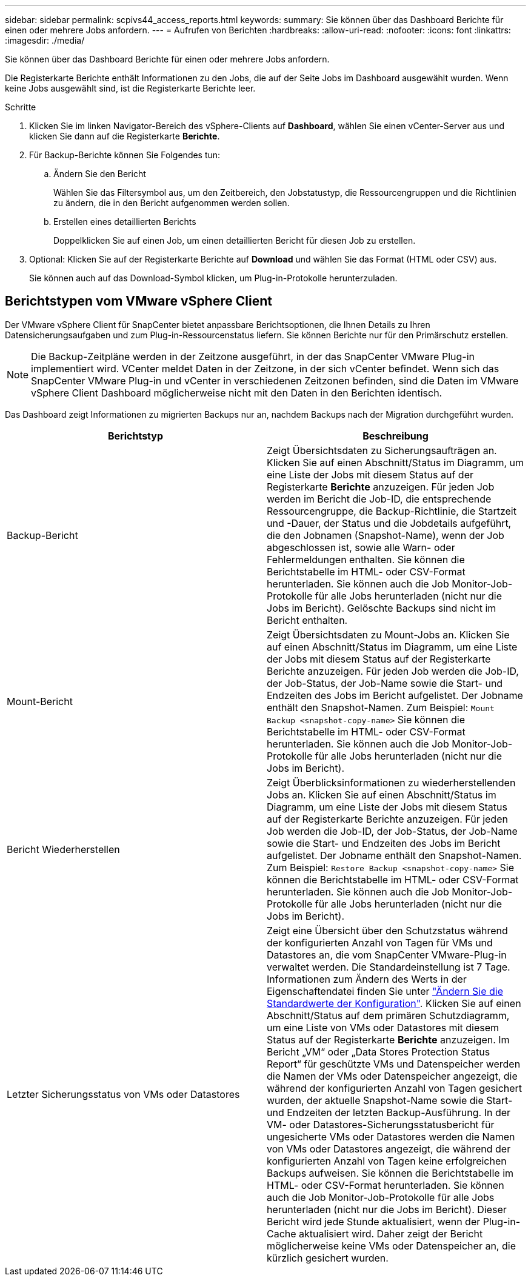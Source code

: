 ---
sidebar: sidebar 
permalink: scpivs44_access_reports.html 
keywords:  
summary: Sie können über das Dashboard Berichte für einen oder mehrere Jobs anfordern. 
---
= Aufrufen von Berichten
:hardbreaks:
:allow-uri-read: 
:nofooter: 
:icons: font
:linkattrs: 
:imagesdir: ./media/


[role="lead"]
Sie können über das Dashboard Berichte für einen oder mehrere Jobs anfordern.

Die Registerkarte Berichte enthält Informationen zu den Jobs, die auf der Seite Jobs im Dashboard ausgewählt wurden. Wenn keine Jobs ausgewählt sind, ist die Registerkarte Berichte leer.

.Schritte
. Klicken Sie im linken Navigator-Bereich des vSphere-Clients auf *Dashboard*, wählen Sie einen vCenter-Server aus und klicken Sie dann auf die Registerkarte *Berichte*.
. Für Backup-Berichte können Sie Folgendes tun:
+
.. Ändern Sie den Bericht
+
Wählen Sie das Filtersymbol aus, um den Zeitbereich, den Jobstatustyp, die Ressourcengruppen und die Richtlinien zu ändern, die in den Bericht aufgenommen werden sollen.

.. Erstellen eines detaillierten Berichts
+
Doppelklicken Sie auf einen Job, um einen detaillierten Bericht für diesen Job zu erstellen.



. Optional: Klicken Sie auf der Registerkarte Berichte auf *Download* und wählen Sie das Format (HTML oder CSV) aus.
+
Sie können auch auf das Download-Symbol klicken, um Plug-in-Protokolle herunterzuladen.





== Berichtstypen vom VMware vSphere Client

Der VMware vSphere Client für SnapCenter bietet anpassbare Berichtsoptionen, die Ihnen Details zu Ihren Datensicherungsaufgaben und zum Plug-in-Ressourcenstatus liefern. Sie können Berichte nur für den Primärschutz erstellen.


NOTE: Die Backup-Zeitpläne werden in der Zeitzone ausgeführt, in der das SnapCenter VMware Plug-in implementiert wird. VCenter meldet Daten in der Zeitzone, in der sich vCenter befindet. Wenn sich das SnapCenter VMware Plug-in und vCenter in verschiedenen Zeitzonen befinden, sind die Daten im VMware vSphere Client Dashboard möglicherweise nicht mit den Daten in den Berichten identisch.

Das Dashboard zeigt Informationen zu migrierten Backups nur an, nachdem Backups nach der Migration durchgeführt wurden.

|===
| Berichtstyp | Beschreibung 


| Backup-Bericht | Zeigt Übersichtsdaten zu Sicherungsaufträgen an. Klicken Sie auf einen Abschnitt/Status im Diagramm, um eine Liste der Jobs mit diesem Status auf der Registerkarte *Berichte* anzuzeigen. Für jeden Job werden im Bericht die Job-ID, die entsprechende Ressourcengruppe, die Backup-Richtlinie, die Startzeit und -Dauer, der Status und die Jobdetails aufgeführt, die den Jobnamen (Snapshot-Name), wenn der Job abgeschlossen ist, sowie alle Warn- oder Fehlermeldungen enthalten. Sie können die Berichtstabelle im HTML- oder CSV-Format herunterladen. Sie können auch die Job Monitor-Job-Protokolle für alle Jobs herunterladen (nicht nur die Jobs im Bericht). Gelöschte Backups sind nicht im Bericht enthalten. 


| Mount-Bericht | Zeigt Übersichtsdaten zu Mount-Jobs an. Klicken Sie auf einen Abschnitt/Status im Diagramm, um eine Liste der Jobs mit diesem Status auf der Registerkarte Berichte anzuzeigen. Für jeden Job werden die Job-ID, der Job-Status, der Job-Name sowie die Start- und Endzeiten des Jobs im Bericht aufgelistet. Der Jobname enthält den Snapshot-Namen. Zum Beispiel: `Mount Backup <snapshot-copy-name>` Sie können die Berichtstabelle im HTML- oder CSV-Format herunterladen. Sie können auch die Job Monitor-Job-Protokolle für alle Jobs herunterladen (nicht nur die Jobs im Bericht). 


| Bericht Wiederherstellen | Zeigt Überblicksinformationen zu wiederherstellenden Jobs an. Klicken Sie auf einen Abschnitt/Status im Diagramm, um eine Liste der Jobs mit diesem Status auf der Registerkarte Berichte anzuzeigen. Für jeden Job werden die Job-ID, der Job-Status, der Job-Name sowie die Start- und Endzeiten des Jobs im Bericht aufgelistet. Der Jobname enthält den Snapshot-Namen. Zum Beispiel: `Restore Backup <snapshot-copy-name>` Sie können die Berichtstabelle im HTML- oder CSV-Format herunterladen. Sie können auch die Job Monitor-Job-Protokolle für alle Jobs herunterladen (nicht nur die Jobs im Bericht). 


| Letzter Sicherungsstatus von VMs oder Datastores | Zeigt eine Übersicht über den Schutzstatus während der konfigurierten Anzahl von Tagen für VMs und Datastores an, die vom SnapCenter VMware-Plug-in verwaltet werden. Die Standardeinstellung ist 7 Tage. Informationen zum Ändern des Werts in der Eigenschaftendatei finden Sie unter link:scpivs44_modify_configuration_default_values.html["Ändern Sie die Standardwerte der Konfiguration"]. Klicken Sie auf einen Abschnitt/Status auf dem primären Schutzdiagramm, um eine Liste von VMs oder Datastores mit diesem Status auf der Registerkarte *Berichte* anzuzeigen. Im Bericht „VM“ oder „Data Stores Protection Status Report“ für geschützte VMs und Datenspeicher werden die Namen der VMs oder Datenspeicher angezeigt, die während der konfigurierten Anzahl von Tagen gesichert wurden, der aktuelle Snapshot-Name sowie die Start- und Endzeiten der letzten Backup-Ausführung. In der VM- oder Datastores-Sicherungsstatusbericht für ungesicherte VMs oder Datastores werden die Namen von VMs oder Datastores angezeigt, die während der konfigurierten Anzahl von Tagen keine erfolgreichen Backups aufweisen. Sie können die Berichtstabelle im HTML- oder CSV-Format herunterladen. Sie können auch die Job Monitor-Job-Protokolle für alle Jobs herunterladen (nicht nur die Jobs im Bericht). Dieser Bericht wird jede Stunde aktualisiert, wenn der Plug-in-Cache aktualisiert wird. Daher zeigt der Bericht möglicherweise keine VMs oder Datenspeicher an, die kürzlich gesichert wurden. 
|===